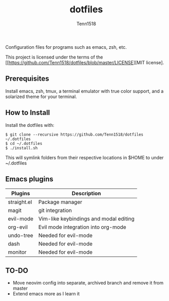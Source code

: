 #+TITLE: dotfiles
#+AUTHOR: Tenn1518

Configuration files for programs such as emacs, zsh, etc.

This project is licensed under the terms of the [[https://github.com/Tenn1518/dotfiles/blob/master/LICENSE][MIT license].

** Prerequisites

Install emacs, zsh, tmux, a terminal emulator with true color support, and a solarized theme for your terminal.

** How to Install

Install the dotfiles with:
#+BEGIN_SRC
$ git clone --recursive https://github.com/Tenn1518/dotfiles ~/.dotfiles
$ cd ~/.dotfiles
$ ./install.sh
#+END_SRC

This will symlink folders from their respective locations in $HOME to under ~/.dotfiles

** Emacs plugins

| Plugins     | Description                            |
|-------------+----------------------------------------|
| straight.el | Package manager                        |
| magit       | git integration                        |
| evil-mode   | Vim-like keybindings and modal editing |
| org-evil    | Evil mode integration into org-mode    |
| undo-tree   | Needed for evil-mode                   |
| dash        | Needed for evil-mode                   |
| monitor     | Needed for evil-mode                   |

** TO-DO

+ Move neovim config into separate, archived branch and remove it from master
+ Extend emacs more as I learn it
